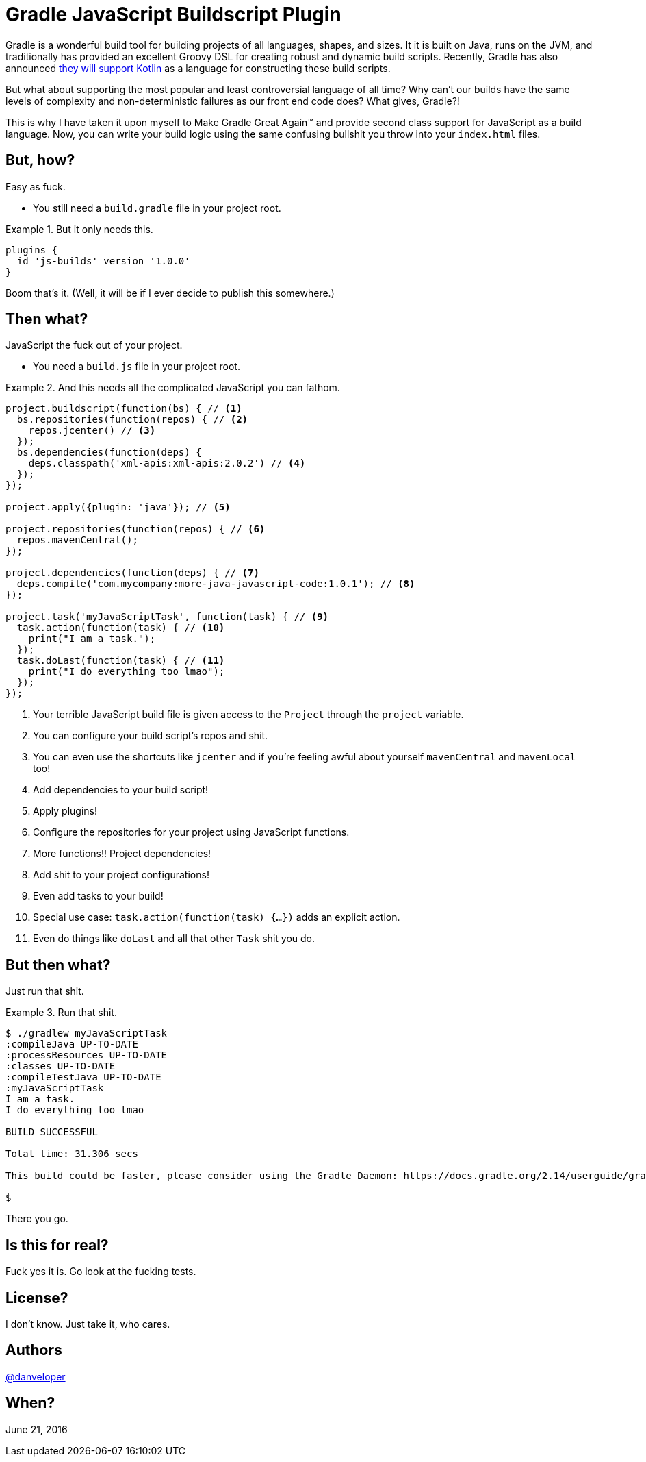 = Gradle JavaScript Buildscript Plugin

Gradle is a wonderful build tool for building projects of all languages, shapes, and sizes. It it is built on Java, runs on the JVM, and traditionally has provided an excellent Groovy DSL for creating robust and dynamic build scripts. Recently, Gradle has also announced http://gradle.org/blog/kotlin-meets-gradle/[they will support Kotlin] as a language for constructing these build scripts.

But what about supporting the most popular and least controversial language of all time? Why can't our builds have the same levels of complexity and non-deterministic failures as our front end code does? What gives, Gradle?!

This is why I have taken it upon myself to Make Gradle Great Again™ and provide second class support for JavaScript as a build language. Now, you can write your build logic using the same confusing bullshit you throw into your `index.html` files.

== But, how?

Easy as fuck.

 - You still need a `build.gradle` file in your project root.

.But it only needs this.
====
[source,groovy]
----
plugins {
  id 'js-builds' version '1.0.0'
}
----
====

Boom that's it. (Well, it will be if I ever decide to publish this somewhere.)

== Then what?

JavaScript the fuck out of your project.

 - You need a `build.js` file in your project root.

.And this needs all the complicated JavaScript you can fathom.
====
[source,javascript]
----
project.buildscript(function(bs) { // <1>
  bs.repositories(function(repos) { // <2>
    repos.jcenter() // <3>
  });
  bs.dependencies(function(deps) {
    deps.classpath('xml-apis:xml-apis:2.0.2') // <4>
  });
});

project.apply({plugin: 'java'}); // <5>

project.repositories(function(repos) { // <6>
  repos.mavenCentral();
});

project.dependencies(function(deps) { // <7>
  deps.compile('com.mycompany:more-java-javascript-code:1.0.1'); // <8>
});

project.task('myJavaScriptTask', function(task) { // <9>
  task.action(function(task) { // <10>
    print("I am a task.");
  });
  task.doLast(function(task) { // <11>
    print("I do everything too lmao");
  });
});
----
====

<1> Your terrible JavaScript build file is given access to the `Project` through the `project` variable.
<2> You can configure your build script's repos and shit.
<3> You can even use the shortcuts like `jcenter` and if you're feeling awful about yourself `mavenCentral` and `mavenLocal` too!
<4> Add dependencies to your build script!
<5> Apply plugins!
<6> Configure the repositories for your project using JavaScript functions.
<7> More functions!! Project dependencies!
<8> Add shit to your project configurations!
<9> Even add tasks to your build!
<10> Special use case: `task.action(function(task) {...})` adds an explicit action.
<11> Even do things like `doLast` and all that other `Task` shit you do.

== But then what?

Just run that shit.

.Run that shit.
====
[source,text]
----
$ ./gradlew myJavaScriptTask
:compileJava UP-TO-DATE
:processResources UP-TO-DATE
:classes UP-TO-DATE
:compileTestJava UP-TO-DATE
:myJavaScriptTask
I am a task.
I do everything too lmao

BUILD SUCCESSFUL

Total time: 31.306 secs

This build could be faster, please consider using the Gradle Daemon: https://docs.gradle.org/2.14/userguide/gradle_daemon.html

$
----
====

There you go.

== Is this for real?

Fuck yes it is. Go look at the fucking tests.

== License?

I don't know. Just take it, who cares.

== Authors

https://twitter.com/danveloper[@danveloper]

== When?

June 21, 2016
